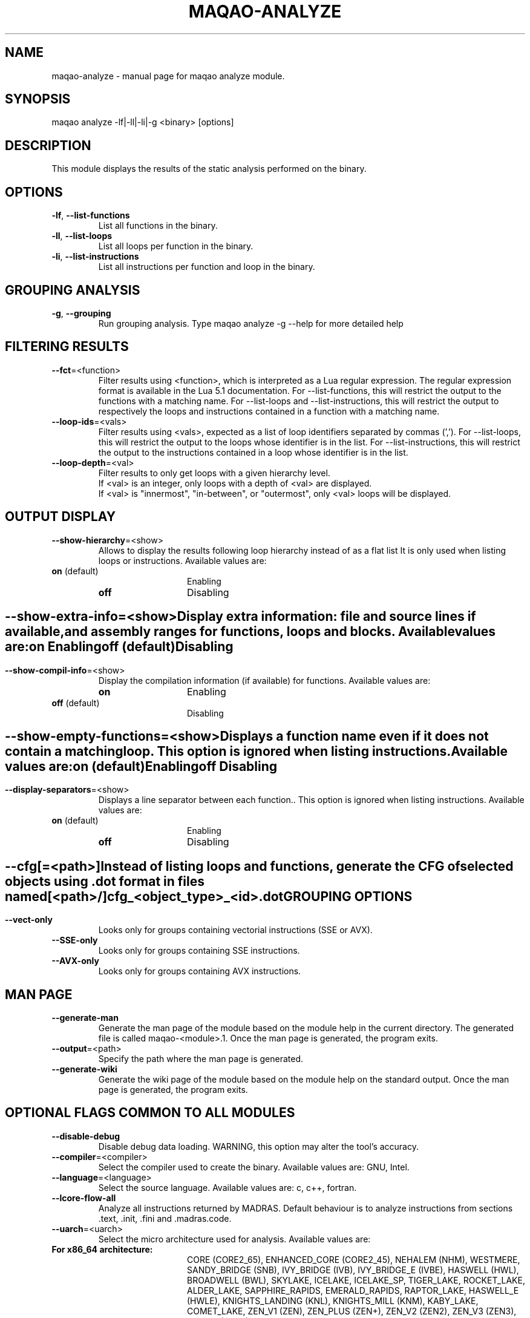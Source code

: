 .\" File generated using by MAQAO.
.TH MAQAO-ANALYZE "1" "2024/04/18" "MAQAO-ANALYZE 2.20.1" "User Commands"
.SH NAME
maqao-analyze \- manual page for maqao analyze module.
.SH SYNOPSIS
maqao analyze -lf|-ll|-li|-g <binary> [options]
.SH DESCRIPTION
This module displays the results of the static analysis performed on the binary.
.SH OPTIONS
.TP
\fB\-lf\fR, \fB\-\-list-functions\fR
List all functions in the binary.
.TP
\fB\-ll\fR, \fB\-\-list-loops\fR
List all loops per function in the binary.
.TP
\fB\-li\fR, \fB\-\-list-instructions\fR
List all instructions per function and loop in the binary.
.SH "    GROUPING ANALYSIS"
.TP
\fB\-g\fR, \fB\-\-grouping\fR
Run grouping analysis. Type maqao analyze -g --help for more detailed help
.SH "    FILTERING RESULTS"
.TP
\fB\-\-fct\fR\=<function>
Filter results using <function>, which is interpreted as a Lua regular expression. The regular expression format is available in the Lua 5.1 documentation. For --list-functions, this will restrict the output to the functions with a matching name. For --list-loops and --list-instructions, this will restrict the output to respectively the loops and instructions contained in a function with a matching name.
.TP
\fB\-\-loop-ids\fR\=<vals>
Filter results using <vals>, expected as a list of loop identifiers separated by commas (','). For --list-loops, this will restrict the output to the loops whose identifier is in the list. For --list-instructions, this will restrict the output to the instructions contained in a loop whose identifier is in the list.
.TP
\fB\-\-loop-depth\fR\=<val>
Filter results to only get loops with a given hierarchy level. 
.br
If <val> is an integer, only loops with a depth of <val> are displayed. 
.br
If <val> is "innermost", "in-between", or "outermost", only <val> loops will be displayed.
.SH "    OUTPUT DISPLAY"
.TP
\fB\-\-show-hierarchy\fR\=<show>
Allows to display the results following loop hierarchy instead of as a flat list It is only used when listing loops or instructions. Available values are: 
.TP 20 
\fB       on\fR  (default)
Enabling
.TP 20 
\fB       off\fR 
Disabling
.
.SH ""
.TP
\fB\-\-show-extra-info\fR\=<show>
Display extra information: file and source lines if available, and assembly ranges for functions, loops and blocks. Available values are: 
.TP 20 
\fB       on\fR 
Enabling
.TP 20 
\fB       off\fR  (default)
Disabling
.
.SH ""
.TP
\fB\-\-show-compil-info\fR\=<show>
Display the compilation information (if available) for functions. Available values are: 
.TP 20 
\fB       on\fR 
Enabling
.TP 20 
\fB       off\fR  (default)
Disabling
.
.SH ""
.TP
\fB\-\-show-empty-functions\fR\=<show>
Displays a function name even if it does not contain a matching loop. This option is ignored when listing instructions. Available values are: 
.TP 20 
\fB       on\fR  (default)
Enabling
.TP 20 
\fB       off\fR 
Disabling
.
.SH ""
.TP
\fB\-\-display-separators\fR\=<show>
Displays a line separator between each function.. This option is ignored when listing instructions. Available values are: 
.TP 20 
\fB       on\fR  (default)
Enabling
.TP 20 
\fB       off\fR 
Disabling
.
.SH ""
.TP
\fB\-\-cfg\fR[\=<path>]
Instead of listing loops and functions, generate the CFG of selected objects using .dot format in files named [<path>/]cfg_<object_type>_<id>.dot
.SH "    GROUPING OPTIONS"
.TP
\fB\-\-vect-only\fR
Looks only for groups containing vectorial instructions (SSE or AVX).
.TP
\fB\-\-SSE-only\fR
Looks only for groups containing SSE instructions.
.TP
\fB\-\-AVX-only\fR
Looks only for groups containing AVX instructions.
.SH "    MAN PAGE"
.TP
\fB\-\-generate-man\fR
Generate the man page of the module based on the module help in the current directory. The generated file is called maqao-<module>.1. Once the man page is generated, the program exits.
.TP
\fB\-\-output\fR\=<path>
Specify the path where the man page is generated.
.TP
\fB\-\-generate-wiki\fR
Generate the wiki page of the module based on the module help on the standard output. Once the man page is generated, the program exits.
.SH "    OPTIONAL FLAGS COMMON TO ALL MODULES"
.TP
\fB\-\-disable-debug\fR
Disable debug data loading. WARNING, this option may alter the tool's accuracy.
.TP
\fB\-\-compiler\fR\=<compiler>
Select the compiler used to create the binary. Available values are: 
GNU, Intel.

.TP
\fB\-\-language\fR\=<language>
Select the source language. Available values are: 
c, c++, fortran.

.TP
\fB\-\-lcore-flow-all\fR
Analyze all instructions returned by MADRAS. Default behaviour is to analyze instructions from sections .text, .init, .fini and .madras.code. 
.TP
\fB\-\-uarch\fR\=<uarch>
Select the micro architecture used for analysis. Available values are: 
.TP 20 
\fB       For x86_64 architecture:\fR 
CORE (CORE2_65), ENHANCED_CORE (CORE2_45), NEHALEM (NHM), WESTMERE, SANDY_BRIDGE (SNB), IVY_BRIDGE (IVB),             IVY_BRIDGE_E (IVBE), HASWELL (HWL), BROADWELL (BWL), SKYLAKE, ICELAKE, ICELAKE_SP,             TIGER_LAKE, ROCKET_LAKE, ALDER_LAKE, SAPPHIRE_RAPIDS, EMERALD_RAPIDS, RAPTOR_LAKE,             HASWELL_E (HWLE), KNIGHTS_LANDING (KNL), KNIGHTS_MILL (KNM), KABY_LAKE, COMET_LAKE,             ZEN_V1 (ZEN), ZEN_PLUS (ZEN+), ZEN_V2 (ZEN2), ZEN_V3 (ZEN3), ZEN_V4 (ZEN4)
.
.SH ""
.TP
\fB\-\-proc\fR\=<proc>
Select the processor model used for analysis. maqao --list-procs to display supported processors
.TP
\fB\-ifr\fR, \fB\-\-interleaved-functions-recognition\fR\=<mode>
Select the mode of interleaved functions recognition. Available values are: 
.TP 20 
\fB       off\fR 
Functions are not extracted from connected components.
.TP 20 
\fB       debug_based\fR  (default)
Functions are extracted from connected components matching with debug data.
.TP 20 
\fB       all\fR 
All connected components are extracted into new functions whether they correspond to the debug information or not.
.
.SH ""
.TP
\fB\-dbg\fR, \fB\-\-debug\fR[\=<level>]
Enable debug messages. <level> can be used to specify the level of debug messages to display. Available values are: 
0, 1 (default).

.TP
\fB\-\-\fR
Specify binary parameters for dynamic analysis. Next options are ignored by MAQAO.
.TP
\fB\-h\fR, \fB\-\-help\fR
Print the current help.
.TP
\fB\-v\fR, \fB\-\-version\fR
Print the current version.
.SH EXAMPLES
.TP
maqao analyze -lf -fct=foo -cfg=./tmp ./my_app
Generate CFG files in directory \fB./tmp\fR for functions whose name matches the substring \fBfoo\fR 
.SH AUTHOR
Written by The MAQAO team.
.SH "REPORTING BUGS"
Report bugs to <contact@maqao.org>.
.SH COPYRIGHT
MAQAO (C), 2004-2024 Universite de Versailles Saint-Quentin-en-Yvelines (UVSQ), 
is distributed under the GNU Lesser General Public License (GNU LGPL). MAQAO is 
free software; you can use it under the terms of the GNU Lesser General 
Public License as published by the Free Software Foundation; either version 2.1 
of the License, or (at your option) any later version. This software is distributed 
in the hope that it will be useful, but WITHOUT ANY WARRANTY; without even the 
implied warranty of MERCHANTABILITY or FITNESS FOR A PARTICULAR PURPOSE. See the 
GNU Lesser General Public License for more details.

The full legal text of the GNU Lesser General Public License (GNU LGPL) is available
at http://www.gnu.org/licenses/old-licenses/lgpl-2.1.html.
.SH "SEE ALSO"
maqao(1), maqao-madras(1), maqao-mil2(1), maqao-disass(1), maqao-cqa(1), maqao-otter(1), maqao-oneview(1), maqao-mil(1), maqao-lprof(1)
